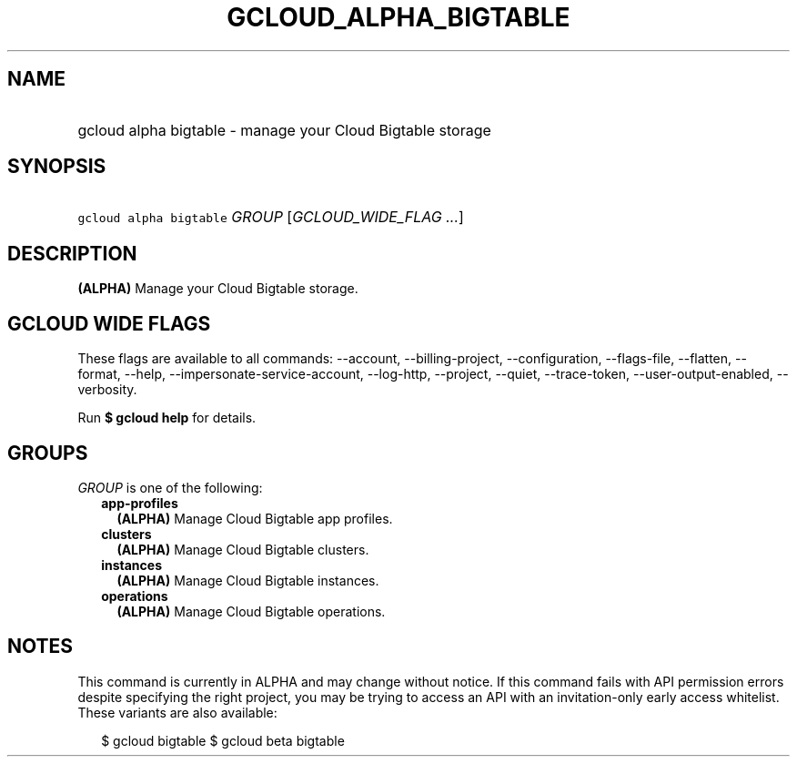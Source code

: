 
.TH "GCLOUD_ALPHA_BIGTABLE" 1



.SH "NAME"
.HP
gcloud alpha bigtable \- manage your Cloud Bigtable storage



.SH "SYNOPSIS"
.HP
\f5gcloud alpha bigtable\fR \fIGROUP\fR [\fIGCLOUD_WIDE_FLAG\ ...\fR]



.SH "DESCRIPTION"

\fB(ALPHA)\fR Manage your Cloud Bigtable storage.



.SH "GCLOUD WIDE FLAGS"

These flags are available to all commands: \-\-account, \-\-billing\-project,
\-\-configuration, \-\-flags\-file, \-\-flatten, \-\-format, \-\-help,
\-\-impersonate\-service\-account, \-\-log\-http, \-\-project, \-\-quiet,
\-\-trace\-token, \-\-user\-output\-enabled, \-\-verbosity.

Run \fB$ gcloud help\fR for details.



.SH "GROUPS"

\f5\fIGROUP\fR\fR is one of the following:

.RS 2m
.TP 2m
\fBapp\-profiles\fR
\fB(ALPHA)\fR Manage Cloud Bigtable app profiles.

.TP 2m
\fBclusters\fR
\fB(ALPHA)\fR Manage Cloud Bigtable clusters.

.TP 2m
\fBinstances\fR
\fB(ALPHA)\fR Manage Cloud Bigtable instances.

.TP 2m
\fBoperations\fR
\fB(ALPHA)\fR Manage Cloud Bigtable operations.


.RE
.sp

.SH "NOTES"

This command is currently in ALPHA and may change without notice. If this
command fails with API permission errors despite specifying the right project,
you may be trying to access an API with an invitation\-only early access
whitelist. These variants are also available:

.RS 2m
$ gcloud bigtable
$ gcloud beta bigtable
.RE

